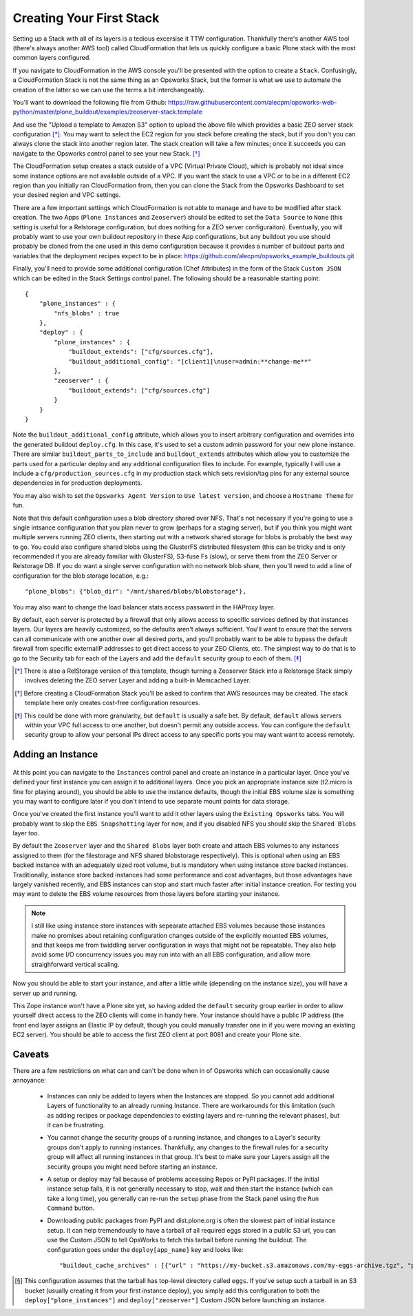 Creating Your First Stack
^^^^^^^^^^^^^^^^^^^^^^^^^

Setting up a Stack with all of its layers is a tedious excersise it TTW
configuration. Thankfully there's another AWS tool (there's always another AWS
tool) called CloudFormation that lets us quickly configure a basic Plone stack
with the most common layers configured.

If you navigate to CloudFormation in the AWS console you'll be presented with
the option to create a ``Stack``. Confusingly, a CloudFormation Stack is not
the same thing as an Opsworks Stack, but the former is what we use to automate
the creation of the latter so we can use the terms a bit interchangeably.

You'll want to download the following file from Github: https://raw.githubusercontent.com/alecpm/opsworks-web-python/master/plone_buildout/examples/zeoserver-stack.template

And use the "Upload a template to Amazon S3" option to upload the above file
which provides a basic ZEO server stack configuration [*]_. You may want to
select the EC2 region for you stack before creating the stack, but if you
don't you can always clone the stack into another region later. The stack
creation will take a few minutes; once it succeeds you can navigate to the
Opsworks control panel to see your new Stack. [*]_

The CloudFormation setup creates a stack outside of a VPC (Virtual Private
Cloud), which is probably not ideal since some instance options are not
available outside of a VPC. If you want the stack to use a VPC or to be in a
different EC2 region than you initially ran CloudFormation from, then you can
clone the Stack from the Opsworks Dashboard to set your desired region and VPC
settings.

There are a few important settings which CloudFormation is not able to manage
and have to be modified after stack creation. The two Apps (``Plone
Instances`` and ``Zeoserver``) should be edited to set the ``Data Source`` to
``None`` (this setting is useful for a Relstorage configuration, but does
nothing for a ZEO server configuraiton). Eventually, you will probably want to
use your own buildout repository in these App configurations, but any buildout
you use should probably be cloned from the one used in this demo configuration
because it provides a number of buildout parts and variables that the
deployment recipes expect to be in place:
https://github.com/alecpm/opsworks_example_buildouts.git

Finally, you'll need to provide some additional configuration (Chef
Attributes) in the form of the Stack ``Custom JSON`` which can be edited in
the Stack Settings control panel. The following should be a reasonable
starting point::

    {
        "plone_instances" : {
            "nfs_blobs" : true
        },
        "deploy" : {
            "plone_instances" : {
                "buildout_extends": ["cfg/sources.cfg"],
                "buildout_additional_config": "[client1]\nuser=admin:**change-me**"
            },
            "zeoserver" : {
                "buildout_extends": ["cfg/sources.cfg"]
            }
        }
    }

Note the ``buildout_additional_config`` attribute, which allows you to insert
arbitrary configuration and overrides into the generated buildout
``deploy.cfg``. In this case, it's used to set a custom admin password for
your new plone instance. There are similar ``buildout_parts_to_include`` and
``buildout_extends`` attributes which allow you to customize the parts used
for a particular deploy and any additional configuration files to include. For
example, typically I will use a include a ``cfg/production_sources.cfg`` in my
production stack which sets revision/tag pins for any external source
dependencies in for production deployments.

You may also wish to set the ``Opsworks Agent Version`` to ``Use latest
version``, and choose a ``Hostname Theme`` for fun.

Note that this default configuration uses a blob directory shared over NFS.
That's not necessary if you're going to use a single intsance configuration
that you plan never to grow (perhaps for a staging server), but if you think
you might want multiple servers running ZEO clients, then starting out with a
network shared storage for blobs is probably the best way to go. You could
also configure shared blobs using the GlusterFS distributed filesystem (this
can be tricky and is only recommended if you are already familiar with
GlusterFS), S3-fuse Fs (slow), or serve them from the ZEO Server or Relstorage
DB. If you do want a single server configuration with no network blob share,
then you'll need to add a line of configuration for the blob storage
location, e.g.::


    "plone_blobs": {"blob_dir": "/mnt/shared/blobs/blobstorage"},


You may also want to change the load balancer stats access password in the
HAProxy layer.

By default, each server is protected by a firewall that only allows access to
specific services defined by that instances layers. Our layers are heavily
customized, so the defaults aren't always sufficient. You'll want to ensure
that the servers can all communicate with one another over all desired ports,
and you'll probably want to be able to bypass the default firewall from
specific externalIP addresses to get direct access to your ZEO Clients, etc. The
simplest way to do that is to go to the Security tab for each of the Layers
and add the ``default`` security group to each of them. [*]_


.. [*] There is also a RelStorage version of this template, though turning a Zeoserver Stack into a Relstorage Stack simply involves deleting the ZEO server Layer and adding a built-in Memcached Layer.

.. [*] Before creating a CloudFormation Stack you'll be asked to confirm that AWS resources may be created. The stack template here only creates cost-free configuration resources.

.. [*] This could be done with more granularity, but ``default`` is usually a safe bet. By default, ``default`` allows servers within your VPC full access to one another, but doesn't permit any outside access. You can configure the ``default`` security group to allow your personal IPs direct access to any specific ports you may want want to access remotely.


Adding an Instance
``````````````````

.. figure:: opsworkslayers.png
    :align: center


At this point you can navigate to the ``Instances`` control panel and create
an instance in a particular layer. Once you've defined your first instance you
can assign it to additional layers. Once you pick an appropriate instance size
(t2.micro is fine for playing around), you should be able to use the instance
defaults, though the initial EBS volume size is something you may want to
configure later if you don't intend to use separate mount points for data
storage.

Once you've created the first instance you'll want to add it other layers
using the ``Existing Opsworks`` tabs. You will probably want to skip the ``EBS
Snapshotting`` layer for now, and if you disabled NFS you should skip the
``Shared Blobs`` layer too.

By default the ``Zeoserver`` layer and the ``Shared Blobs`` layer both create
and attach EBS volumes to any instances assigned to them (for the filestorage
and NFS shared blobstorage respectively). This is optional when using an EBS
backed instance with an adequately sized root volume, but is mandatory when
using instance store backed instances. Traditionally, instance store backed
instances had some performance and cost advantages, but those advantages have
largely vanished recently, and EBS instances can stop and start much faster
after initial instance creation. For testing you may want to delete the EBS
volume resources from those layers before starting your instance.

.. note::

    I still like using instance store instances with sepearate attached EBS
    volumes because those instances make no promises about retaining
    configuration changes outside of the explicitly mounted EBS volumes, and
    that keeps me from twiddling server configuration in ways that might not
    be repeatable. They also help avoid some I/O concurrency issues you may
    run into with an all EBS configuration, and allow more straighforward
    vertical scaling.

Now you should be able to start your instance, and after a little while (depending
on the instance size), you will have a server up and running.

This Zope instance won't have a Plone site yet, so having added the ``default``
security group earlier in order to allow yourself direct access to the ZEO
clients will come in handy here. Your instance should have a public IP address
(the front end layer assigns an Elastic IP by default, though you could
manually transfer one in if you were moving an existing EC2 server). You
should be able to access the first ZEO client at port 8081 and create your
Plone site.


Caveats
```````

There are a few restrictions on what can and can't be done when in of Opsworks
which can occasionally cause annoyance:

    * Instances can only be added to layers when the Instances are stopped. So you cannot add additional Layers of functionality to an already running Instance. There are workarounds for this limitation (such as adding recipes or package dependencies to existing layers and re-running the relevant phases), but it can be frustrating.

    * You cannot change the security groups of a running instance, and changes to a Layer's security groups don't apply to running instances. Thankfully, any changes to the firewall rules for a security group will affect all running instances in that group. It's best to make sure your Layers assign all the security groups you might need before starting an instance.

    * A setup or deploy may fail because of problems accessing Repos or PyPI packages. If the initial instance setup fails, it is not generally necessary to stop, wait and then start the instance (which can take a long time), you generally can re-run the ``setup`` phase from the Stack panel using the ``Run Command`` button.

    * Downloading public packages from PyPI and dist.plone.org is often the slowest part of initial instance setup. It can help tremendously to have a tarball of all required eggs stored in a public S3 url, you can use the Custom JSON to tell OpsWorks to fetch this tarball before running the buildout. The configuration goes under the ``deploy[app_name]`` key and looks like::

            "buildout_cache_archives" : [{"url" : "https://my-bucket.s3.amazonaws.com/my-eggs-archive.tgz", "path" : "shared"}] [*]_

.. [*] This configuration assumes that the tarball has top-level directory called ``eggs``. If you've setup such a tarball in an S3 bucket (usually creating it from your first instance deploy), you simply add this configuration to both the ``deploy["plone_instances"]`` and ``deploy["zeoserver"]`` Custom JSON before launching an instance.

